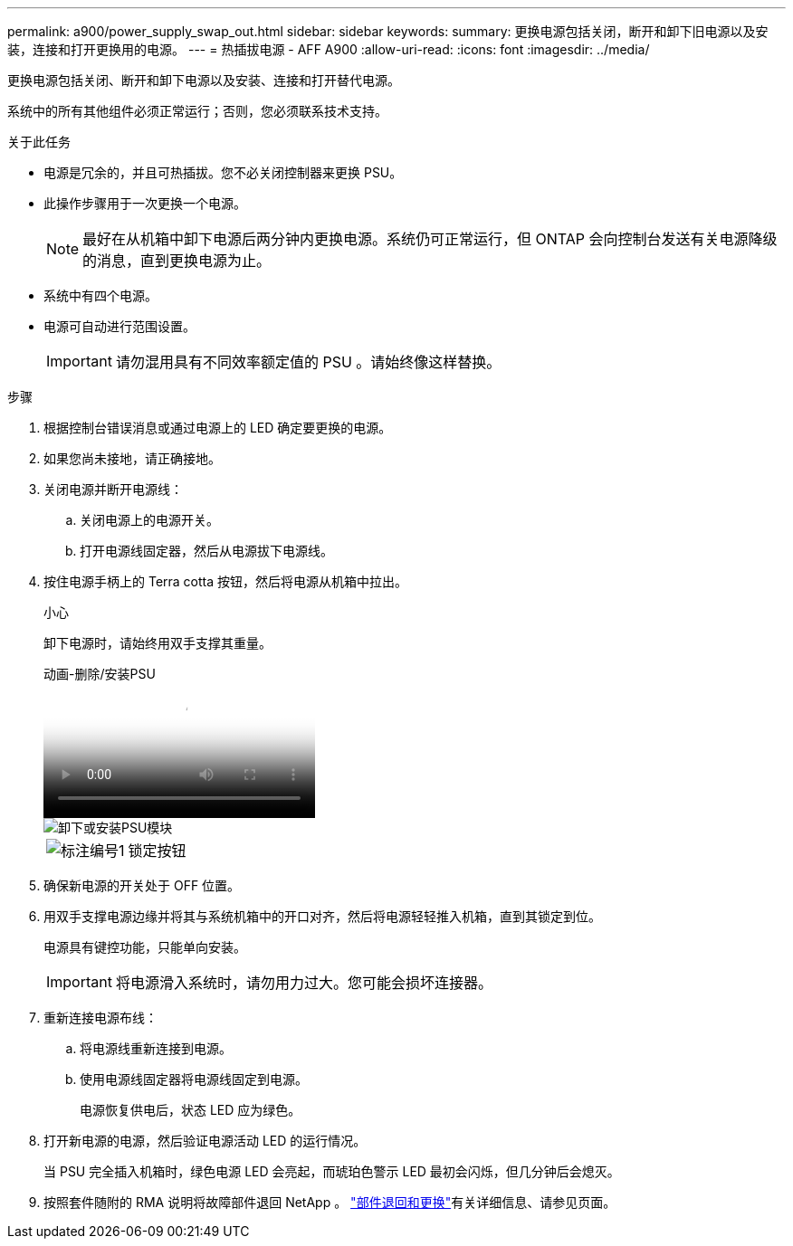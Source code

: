---
permalink: a900/power_supply_swap_out.html 
sidebar: sidebar 
keywords:  
summary: 更换电源包括关闭，断开和卸下旧电源以及安装，连接和打开更换用的电源。 
---
= 热插拔电源 - AFF A900
:allow-uri-read: 
:icons: font
:imagesdir: ../media/


[role="lead"]
更换电源包括关闭、断开和卸下电源以及安装、连接和打开替代电源。

系统中的所有其他组件必须正常运行；否则，您必须联系技术支持。

.关于此任务
* 电源是冗余的，并且可热插拔。您不必关闭控制器来更换 PSU。
* 此操作步骤用于一次更换一个电源。
+

NOTE: 最好在从机箱中卸下电源后两分钟内更换电源。系统仍可正常运行，但 ONTAP 会向控制台发送有关电源降级的消息，直到更换电源为止。

* 系统中有四个电源。
* 电源可自动进行范围设置。
+

IMPORTANT: 请勿混用具有不同效率额定值的 PSU 。请始终像这样替换。



.步骤
. 根据控制台错误消息或通过电源上的 LED 确定要更换的电源。
. 如果您尚未接地，请正确接地。
. 关闭电源并断开电源线：
+
.. 关闭电源上的电源开关。
.. 打开电源线固定器，然后从电源拔下电源线。


. 按住电源手柄上的 Terra cotta 按钮，然后将电源从机箱中拉出。
+
小心

+
卸下电源时，请始终用双手支撑其重量。

+
.动画-删除/安装PSU
video::6d0eee92-72e2-4da4-a4fa-adf9016b57ff[panopto]
+
image::../media/drw_9000_remove_install_psu_module.svg[卸下或安装PSU模块]

+
[cols="1,4"]
|===


 a| 
image:../media/icon_round_1.png["标注编号1"]
 a| 
锁定按钮

|===
. 确保新电源的开关处于 OFF 位置。
. 用双手支撑电源边缘并将其与系统机箱中的开口对齐，然后将电源轻轻推入机箱，直到其锁定到位。
+
电源具有键控功能，只能单向安装。

+

IMPORTANT: 将电源滑入系统时，请勿用力过大。您可能会损坏连接器。

. 重新连接电源布线：
+
.. 将电源线重新连接到电源。
.. 使用电源线固定器将电源线固定到电源。
+
电源恢复供电后，状态 LED 应为绿色。



. 打开新电源的电源，然后验证电源活动 LED 的运行情况。
+
当 PSU 完全插入机箱时，绿色电源 LED 会亮起，而琥珀色警示 LED 最初会闪烁，但几分钟后会熄灭。

. 按照套件随附的 RMA 说明将故障部件退回 NetApp 。 https://mysupport.netapp.com/site/info/rma["部件退回和更换"^]有关详细信息、请参见页面。


